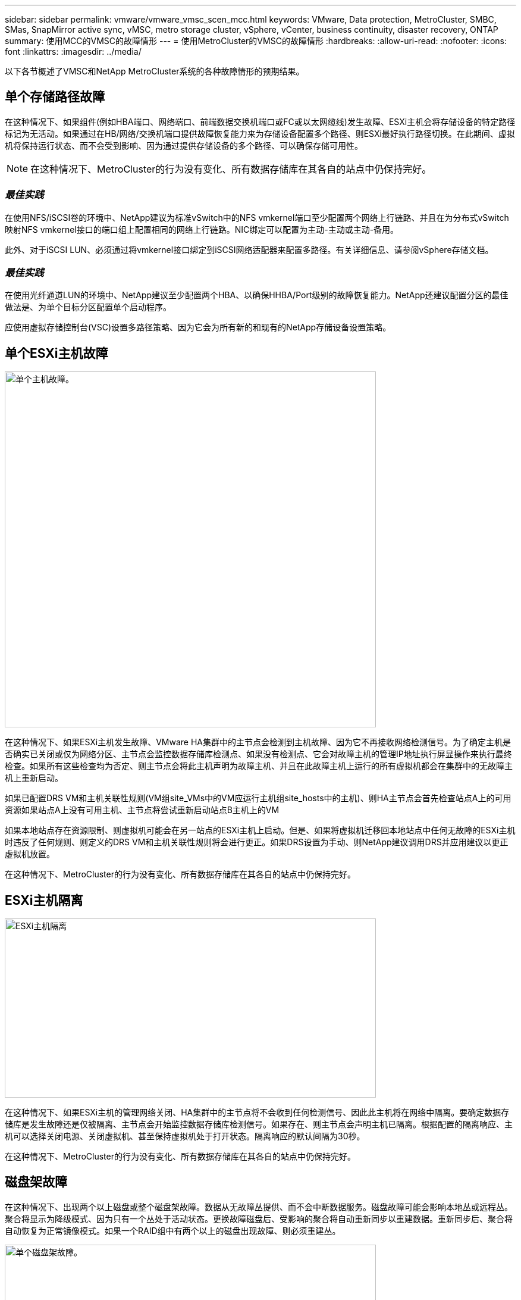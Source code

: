 ---
sidebar: sidebar 
permalink: vmware/vmware_vmsc_scen_mcc.html 
keywords: VMware, Data protection, MetroCluster, SMBC, SMas, SnapMirror active sync, vMSC, metro storage cluster, vSphere, vCenter, business continuity, disaster recovery, ONTAP 
summary: 使用MCC的VMSC的故障情形 
---
= 使用MetroCluster的VMSC的故障情形
:hardbreaks:
:allow-uri-read: 
:nofooter: 
:icons: font
:linkattrs: 
:imagesdir: ../media/


[role="lead"]
以下各节概述了VMSC和NetApp MetroCluster系统的各种故障情形的预期结果。



== 单个存储路径故障

在这种情况下、如果组件(例如HBA端口、网络端口、前端数据交换机端口或FC或以太网缆线)发生故障、ESXi主机会将存储设备的特定路径标记为无活动。如果通过在HB/网络/交换机端口提供故障恢复能力来为存储设备配置多个路径、则ESXi最好执行路径切换。在此期间、虚拟机将保持运行状态、而不会受到影响、因为通过提供存储设备的多个路径、可以确保存储可用性。


NOTE: 在这种情况下、MetroCluster的行为没有变化、所有数据存储库在其各自的站点中仍保持完好。



=== _最佳实践_

在使用NFS/iSCSI卷的环境中、NetApp建议为标准vSwitch中的NFS vmkernel端口至少配置两个网络上行链路、并且在为分布式vSwitch映射NFS vmkernel接口的端口组上配置相同的网络上行链路。NIC绑定可以配置为主动-主动或主动-备用。

此外、对于iSCSI LUN、必须通过将vmkernel接口绑定到iSCSI网络适配器来配置多路径。有关详细信息、请参阅vSphere存储文档。



=== _最佳实践_

在使用光纤通道LUN的环境中、NetApp建议至少配置两个HBA、以确保HHBA/Port级别的故障恢复能力。NetApp还建议配置分区的最佳做法是、为单个目标分区配置单个启动程序。

应使用虚拟存储控制台(VSC)设置多路径策略、因为它会为所有新的和现有的NetApp存储设备设置策略。



== 单个ESXi主机故障

image::../media/vmsc_5_1.png[单个主机故障。,624,598]

在这种情况下、如果ESXi主机发生故障、VMware HA集群中的主节点会检测到主机故障、因为它不再接收网络检测信号。为了确定主机是否确实已关闭或仅为网络分区、主节点会监控数据存储库检测点、如果没有检测点、它会对故障主机的管理IP地址执行屏显操作来执行最终检查。如果所有这些检查均为否定、则主节点会将此主机声明为故障主机、并且在此故障主机上运行的所有虚拟机都会在集群中的无故障主机上重新启动。

如果已配置DRS VM和主机关联性规则(VM组site_VMs中的VM应运行主机组site_hosts中的主机)、则HA主节点会首先检查站点A上的可用资源如果站点A上没有可用主机、主节点将尝试重新启动站点B主机上的VM

如果本地站点存在资源限制、则虚拟机可能会在另一站点的ESXi主机上启动。但是、如果将虚拟机迁移回本地站点中任何无故障的ESXi主机时违反了任何规则、则定义的DRS VM和主机关联性规则将会进行更正。如果DRS设置为手动、则NetApp建议调用DRS并应用建议以更正虚拟机放置。

在这种情况下、MetroCluster的行为没有变化、所有数据存储库在其各自的站点中仍保持完好。



== ESXi主机隔离

image::../media/vmsc_5_2.png[ESXi主机隔离,624,301]

在这种情况下、如果ESXi主机的管理网络关闭、HA集群中的主节点将不会收到任何检测信号、因此此主机将在网络中隔离。要确定数据存储库是发生故障还是仅被隔离、主节点会开始监控数据存储库检测信号。如果存在、则主节点会声明主机已隔离。根据配置的隔离响应、主机可以选择关闭电源、关闭虚拟机、甚至保持虚拟机处于打开状态。隔离响应的默认间隔为30秒。

在这种情况下、MetroCluster的行为没有变化、所有数据存储库在其各自的站点中仍保持完好。



== 磁盘架故障

在这种情况下、出现两个以上磁盘或整个磁盘架故障。数据从无故障丛提供、而不会中断数据服务。磁盘故障可能会影响本地丛或远程丛。聚合将显示为降级模式、因为只有一个丛处于活动状态。更换故障磁盘后、受影响的聚合将自动重新同步以重建数据。重新同步后、聚合将自动恢复为正常镜像模式。如果一个RAID组中有两个以上的磁盘出现故障、则必须重建丛。

image::../media/vmsc_5_3.png[单个磁盘架故障。,624,576]

*[注释]

* 在此期间、虚拟机I/O操作不会受到影响、但性能会下降、因为数据是通过ISL链路从远程磁盘架访问的。




== 单个存储控制器故障

在这种情况下、一个站点上的两个存储控制器之一发生故障。由于每个站点都有一个HA对、因此一个节点发生故障会透明地自动触发故障转移到另一个节点。例如、如果节点A1发生故障、其存储和工作负载将自动传输到节点A2。虚拟机不会受到影响、因为所有的plexes都保持可用。第二个站点节点(B1和B2)不受影响。此外、vSphere HA不会执行任何操作、因为集群中的主节点仍将接收网络检测信号。

image::../media/vmsc_5_4.png[单节点故障,624,603]

如果故障转移是滚动灾难的一部分(节点A1故障转移到A2)、则在后续发生A2故障或站点A完全故障时、站点B可能会发生灾难后切换



== 交换机间链路故障



=== 管理网络发生交换机间链路故障

image::../media/vmsc_5_5.png[管理网络发生交换机间链路故障,624,184]

在这种情况下、如果前端主机管理网络的ISL链路发生故障、站点A的ESXi主机将无法与站点B的ESXi主机进行通信这将导致网络分区、因为特定站点上的ESXi主机将无法向HA集群中的主节点发送网络检测点。因此、由于分区、会有两个网段、每个网段中都有一个主节点、用于保护VM免受特定站点中主机故障的影响。


NOTE: 在此期间、虚拟机将保持运行状态、并且MetroCluster行为在此情形下不会发生任何变化。所有数据存储库在其各自的站点中仍保持完好。



=== 存储网络发生交换机间链路故障

image::../media/vmsc_5_6.png[存储网络发生交换机间链路故障,624,481]

在这种情况下、如果后端存储网络上的ISL链路发生故障、站点A的主机将无法访问站点B上集群B的存储卷或LUN、反之亦然。定义了VMware DRS规则、以便主机-存储站点关联性有利于虚拟机在站点内运行而不会受到影响。

在此期间、虚拟机会在其各自的站点上保持运行状态、并且在此情形下、MetroCluster的行为没有变化。所有数据存储库在其各自的站点中仍保持完好。

如果出于某种原因违反了相关性规则(例如、VM1本应从站点A运行、而其磁盘位于本地集群A节点上、但却在站点B的主机上运行)、则可以通过ISL链路远程访问虚拟机的磁盘。由于ISL链路故障、在站点B上运行的VM1将无法向其磁盘写入数据、因为存储卷的路径已关闭、并且该特定虚拟机已关闭。在这些情况下、VMware HA不会执行任何操作、因为主机正在主动发送检测信号。这些虚拟机需要在其各自的站点中手动关闭和启动。下图显示了违反DRS关联性规则的虚拟机。

image::../media/vmsc_5_7.png[违反DRS相关性规则的VM无法在ISL出现故障后写入磁盘,624,502]



=== 所有交换机间故障或完整数据中心分区

在此场景中、两个站点之间的所有ISL链路均已关闭、并且两个站点彼此隔离。如前文所述(例如、管理网络和存储网络出现ISL故障)、虚拟机不会在完全ISL故障时受到影响。

在站点之间对ESXi主机进行分区后、vSphere HA代理将检查数据存储库检测点、并且在每个站点中、本地ESXi主机将能够将此数据存储库检测点更新到其各自的读/写卷/LUN。站点A中的主机将假定站点B上的其他ESXi主机发生故障、因为不存在网络/数据存储库检测点。站点A上的vSphere HA将尝试重新启动站点B的虚拟机、但最终将失败、因为存储ISL故障将无法访问站点B的数据存储库。站点B也会出现类似情况

image::../media/vmsc_5_8.png[ISL全部发生故障或数据中心分区完整,624,596]

NetApp建议确定是否有任何虚拟机违反了DRS规则。从远程站点运行的任何虚拟机都将关闭、因为它们将无法访问数据存储库、vSphere HA将在本地站点上重新启动该虚拟机。ISL链路恢复联机后、远程站点上运行的虚拟机将被终止、因为不能存在两个使用相同MAC地址运行的虚拟机实例。

image::../media/vmsc_5_9.png[VM1违反DRS关联性规则的数据中心分区,624,614]



=== NetApp MetroCluster中的两个网络结构上的交换机间链路均出现故障

如果一个或多个ISL发生故障、流量将继续通过其余链路。如果两个网络结构上的所有ISO都发生故障、以致于站点之间没有用于存储和NVRAM复制的链路、则每个控制器将继续提供其本地数据。至少还原一个ISL后、将自动重新同步所有plexes。

在所有ISL关闭后发生的任何写入操作都不会镜像到另一站点。因此、如果在配置处于此状态时发生灾难切换、则会丢失未同步的数据。在这种情况下、需要手动干预才能在切换后进行恢复。如果很可能在很长时间内不会有任何可用的CRL、则管理员可以选择关闭所有数据服务、以避免在发生灾难时需要切换时数据丢失的风险。在至少有一个ISL可用之前、应权衡执行此操作与发生灾难时需要切换的可能性。或者、如果在级联情形下、CRL发生故障、管理员可以在所有链路发生故障之前触发到某个站点的计划内切换。

image::../media/vmsc_5_10.png[NetApp MetroCluster中两个网络结构上的交换机间链路故障。,624,597]



=== 对等集群链路故障

在对等集群链路故障情形下、由于网络结构的CRL仍处于活动状态、因此两个站点上的数据服务(读取和写入)将继续提供给两个plexs。任何集群配置更改(例如、添加新SVM、在现有SVM中配置卷或LUN)都无法传播到其他站点。这些卷保存在本地CRS元数据卷中、并在恢复对等集群链路后自动传播到另一集群。如果需要强制切换才能还原对等集群链路、则在切换过程中、系统将从正常运行的站点上元数据卷的远程复制副本自动重做未完成的集群配置更改。

image::../media/vmsc_5_11.png[对等集群链路故障,624,303]



=== 站点完全瘫痪

在完整站点A发生故障的情况下、站点B的ESXi主机无法从站点A的ESXi主机获取网络检测信号、因为它们已关闭。站点B的HA主节点将验证数据存储库检测点是否不存在、并声明站点A的主机出现故障、然后尝试在站点B中重新启动站点A虚拟机在此期间、存储管理员将执行切换以恢复运行正常的站点上故障节点的服务、从而恢复站点B上站点A的所有存储服务当站点A的卷或LUN在站点B上可用后、HA主代理将尝试在站点B中重新启动站点A的虚拟机

如果vSphere HA主代理尝试重新启动虚拟机(包括注册虚拟机并打开虚拟机电源)失败、则会在出现延迟后重试重新启动。重新启动之间的延迟最长可配置为30分钟。vSphere HA尝试这些重新启动的次数最多(默认为六次)。


NOTE: 只有在布局管理器找到合适的存储之后、HA主节点才会开始尝试重新启动、因此、如果站点完全发生故障、则可能会在执行切换后发生。

如果站点A已切换、则可以通过故障转移到运行正常的节点来无缝处理其中一个运行正常的站点B节点的后续故障。在这种情况下、四个节点的工作现在仅由一个节点执行。在这种情况下、恢复将包括向本地节点执行一次恢复。然后、在还原站点A后、将执行切回操作以还原配置的稳定状态操作。

image::../media/vmsc_5_12.png[站点完全瘫痪,624,593]
